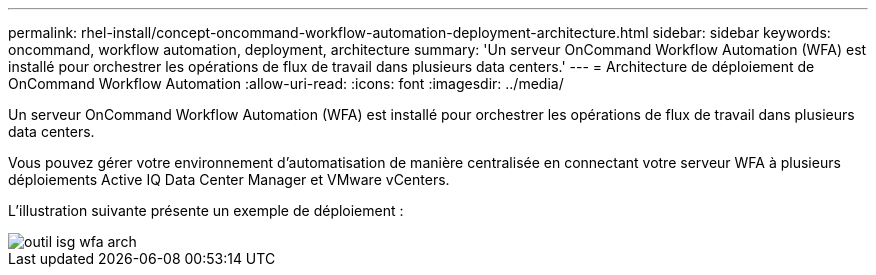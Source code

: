 ---
permalink: rhel-install/concept-oncommand-workflow-automation-deployment-architecture.html 
sidebar: sidebar 
keywords: oncommand, workflow automation, deployment, architecture 
summary: 'Un serveur OnCommand Workflow Automation (WFA) est installé pour orchestrer les opérations de flux de travail dans plusieurs data centers.' 
---
= Architecture de déploiement de OnCommand Workflow Automation
:allow-uri-read: 
:icons: font
:imagesdir: ../media/


[role="lead"]
Un serveur OnCommand Workflow Automation (WFA) est installé pour orchestrer les opérations de flux de travail dans plusieurs data centers.

Vous pouvez gérer votre environnement d'automatisation de manière centralisée en connectant votre serveur WFA à plusieurs déploiements Active IQ Data Center Manager et VMware vCenters.

L'illustration suivante présente un exemple de déploiement :

image::../media/wfa_arch_isg.gif[outil isg wfa arch]
